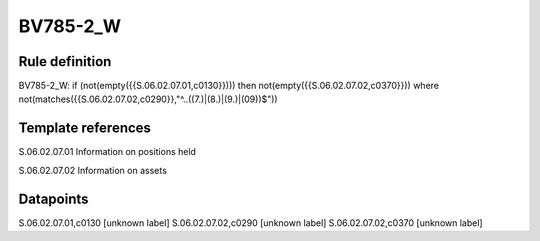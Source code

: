 =========
BV785-2_W
=========

Rule definition
---------------

BV785-2_W: if (not(empty({{S.06.02.07.01,c0130}}))) then not(empty({{S.06.02.07.02,c0370}}))  where not(matches({{S.06.02.07.02,c0290}},"^..((7.)|(8.)|(9.)|(09))$"))


Template references
-------------------

S.06.02.07.01 Information on positions held

S.06.02.07.02 Information on assets


Datapoints
----------

S.06.02.07.01,c0130 [unknown label]
S.06.02.07.02,c0290 [unknown label]
S.06.02.07.02,c0370 [unknown label]


